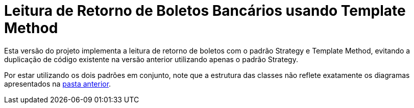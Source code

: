 :source-highlighter: highlightjs

= Leitura de Retorno de Boletos Bancários usando Template Method

Esta versão do projeto implementa a leitura de retorno de boletos com o padrão
Strategy e Template Method, evitando a duplicação de código existente na versão anterior utilizando apenas
o padrão Strategy.

Por estar utilizando os dois padrões em conjunto, note que
a estrutura das classes não reflete exatamente os diagramas apresentados
na link:../[pasta anterior].